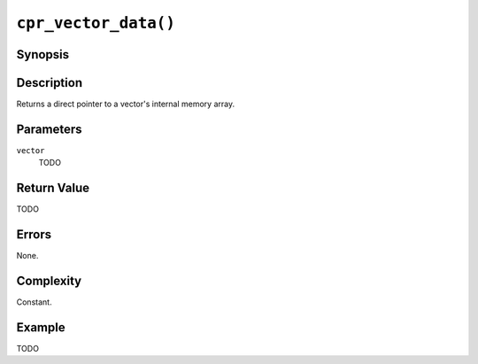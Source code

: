 ``cpr_vector_data()``
=====================

Synopsis
--------

.. describe:: #include <cpr/vector.h>

.. c:function:: void* cpr_vector_data(const cpr_vector_t* vector)

Description
-----------

Returns a direct pointer to a vector's internal memory array.

Parameters
----------

``vector``
   TODO

Return Value
------------

TODO

Errors
------

None.

Complexity
----------

Constant.

Example
-------

TODO
